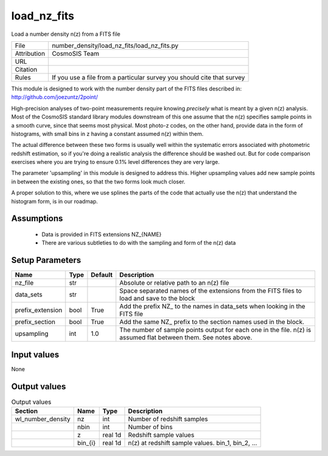 load_nz_fits
================================================

Load a number density n(z) from a FITS file

.. list-table::
    
   * - File
     - number_density/load_nz_fits/load_nz_fits.py
   * - Attribution
     - CosmoSIS Team
   * - URL
     - 
   * - Citation
     -
   * - Rules
     - If you use a file from a particular survey you should cite that survey


This module is designed to work with the number density part of the FITS
files described in:
http://github.com/joezuntz/2point/

High-precision analyses of two-point measurements require knowing *precisely* what
is meant by a given n(z) analysis.  Most of the CosmoSIS standard library modules
downstream of this one assume that the n(z) specifies sample points in a smooth
curve, since that seems most physical.  Most photo-z codes, on the other hand,
provide data in the form of histograms, with small bins in z having a constant
assumed n(z) within them.

The actual difference between these two forms is 
usually well within the systematic errors associated with photometric
redshift estimation, so if you're doing a realistic analysis the difference should
be washed out.  But for code comparison exercises where you are trying to ensure 
0.1% level differences they are very large. 

The parameter 'upsampling' in this module is designed to address this. Higher upsampling
values add new sample points in between the existing ones, so that the two forms
look much closer.

A proper solution to this, where we use splines the parts of the code that actually
use the n(z) that understand the histogram form, is in our roadmap.




Assumptions
-----------

 - Data is provided in FITS extensions NZ_{NAME}
 - There are various subtleties to do with the sampling and form of the n(z) data



Setup Parameters
----------------

.. list-table::
   :header-rows: 1

   * - Name
     - Type
     - Default
     - Description

   * - nz_file
     - str
     - 
     - Absolute or relative path to an n(z) file
   * - data_sets
     - str
     - 
     - Space separated names of the extensions from the FITS files to load and save to the block
   * - prefix_extension
     - bool
     - True
     - Add the prefix NZ_ to the names in data_sets when looking in the FITS file
   * - prefix_section
     - bool
     - True
     - Add the same NZ_ prefix to the section names used in the block.
   * - upsampling
     - int
     - 1.0
     - The number of sample points output for each one in the file. n(z) is assumed flat between them. See notes above.


Input values
----------------

None


Output values
----------------


.. list-table:: Output values
   :header-rows: 1

   * - Section
     - Name
     - Type
     - Description

   * - wl_number_density
     - nz
     - int
     - Number of redshift samples
   * - 
     - nbin
     - int
     - Number of bins
   * - 
     - z
     - real 1d
     - Redshift sample values
   * - 
     - bin_{i}
     - real 1d
     - n(z) at redshift sample values.  bin_1, bin_2, ...



